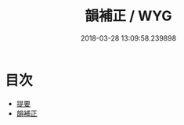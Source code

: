 #+TITLE: 韻補正 / WYG
#+DATE: 2018-03-28 13:09:58.239898
* 目次
 - [[file:KR1j0083_000.txt::000-1b][提要]]
 - [[file:KR1j0083_001.txt::001-1a][韻補正]]
